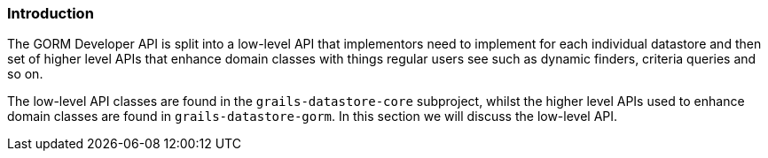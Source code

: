 
=== Introduction


The GORM Developer API is split into a low-level API that implementors need to implement for each individual datastore and then set of higher level APIs that enhance domain classes with things regular users see such as dynamic finders, criteria queries and so on.

The low-level API classes are found in the `grails-datastore-core` subproject, whilst the higher level APIs used to enhance domain classes are found in `grails-datastore-gorm`. In this section we will discuss the low-level API.



